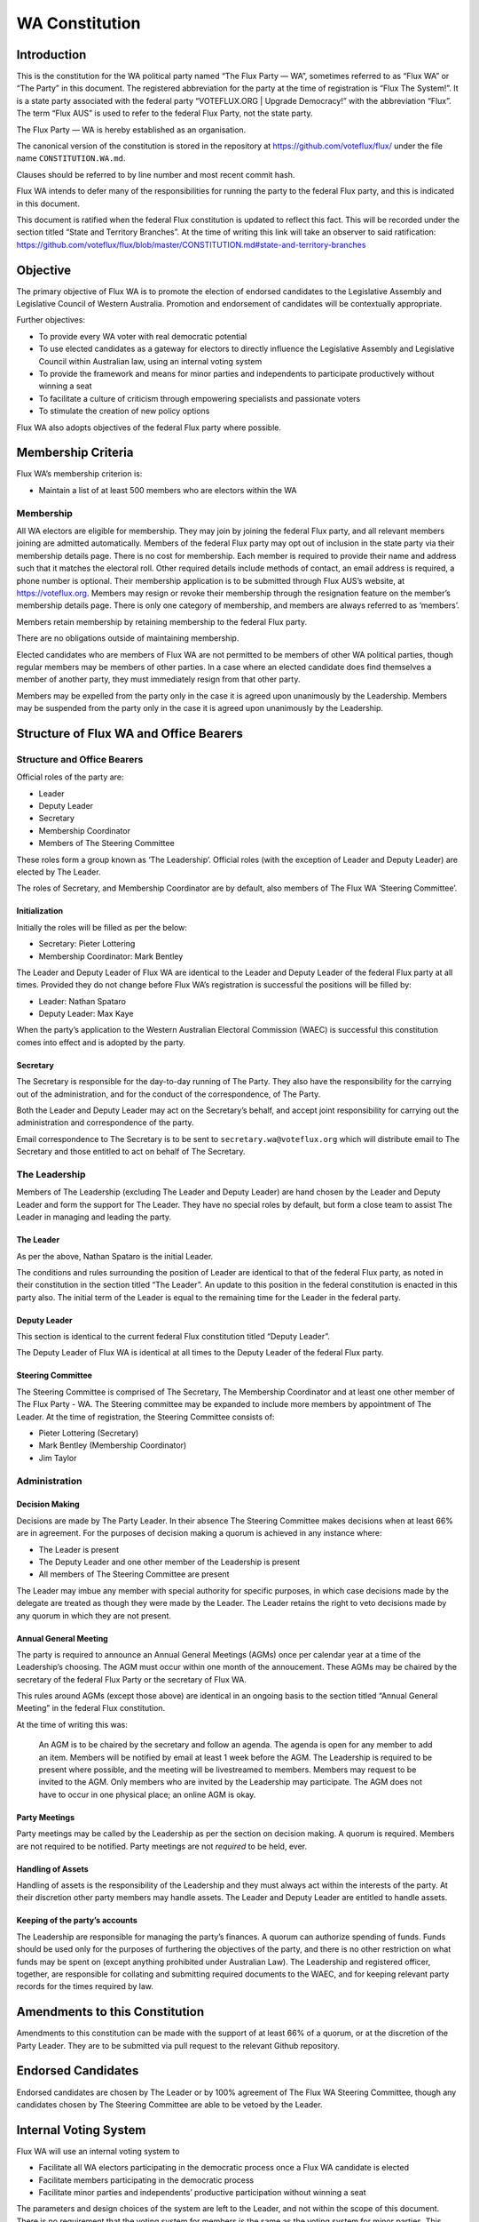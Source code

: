 WA Constitution
===============

Introduction
------------

This is the constitution for the WA political party named “The Flux
Party — WA”, sometimes referred to as “Flux WA” or “The Party” in this
document. The registered abbreviation for the party at the time of
registration is “Flux The System!”. It is a state party associated with
the federal party “VOTEFLUX.ORG \| Upgrade Democracy!” with the
abbreviation “Flux”. The term “Flux AUS” is used to refer to the federal
Flux Party, not the state party.

The Flux Party — WA is hereby established as an organisation.

The canonical version of the constitution is stored in the repository at
https://github.com/voteflux/flux/ under the file name
``CONSTITUTION.WA.md``.

Clauses should be referred to by line number and most recent commit
hash.

Flux WA intends to defer many of the responsibilities for running the
party to the federal Flux party, and this is indicated in this document.

This document is ratified when the federal Flux constitution is updated
to reflect this fact. This will be recorded under the section titled
“State and Territory Branches”. At the time of writing this link will
take an observer to said ratification:
https://github.com/voteflux/flux/blob/master/CONSTITUTION.md#state-and-territory-branches

Objective
---------

The primary objective of Flux WA is to promote the election of endorsed
candidates to the Legislative Assembly and Legislative Council of
Western Australia. Promotion and endorsement of candidates will be
contextually appropriate.

Further objectives:

-  To provide every WA voter with real democratic potential
-  To use elected candidates as a gateway for electors to directly
   influence the Legislative Assembly and Legislative Council within
   Australian law, using an internal voting system
-  To provide the framework and means for minor parties and independents
   to participate productively without winning a seat
-  To facilitate a culture of criticism through empowering specialists
   and passionate voters
-  To stimulate the creation of new policy options

Flux WA also adopts objectives of the federal Flux party where possible.

Membership Criteria
-------------------

Flux WA’s membership criterion is:

-  Maintain a list of at least 500 members who are electors within the
   WA

Membership
~~~~~~~~~~

All WA electors are eligible for membership. They may join by joining
the federal Flux party, and all relevant members joining are admitted
automatically. Members of the federal Flux party may opt out of
inclusion in the state party via their membership details page. There is
no cost for membership. Each member is required to provide their name
and address such that it matches the electoral roll. Other required
details include methods of contact, an email address is required, a
phone number is optional. Their membership application is to be
submitted through Flux AUS’s website, at https://voteflux.org. Members
may resign or revoke their membership through the resignation feature on
the member’s membership details page. There is only one category of
membership, and members are always referred to as ‘members’.

Members retain membership by retaining membership to the federal Flux
party.

There are no obligations outside of maintaining membership.

Elected candidates who are members of Flux WA are not permitted to be
members of other WA political parties, though regular members may be
members of other parties. In a case where an elected candidate does find
themselves a member of another party, they must immediately resign from
that other party.

Members may be expelled from the party only in the case it is agreed
upon unanimously by the Leadership. Members may be suspended from the
party only in the case it is agreed upon unanimously by the Leadership.

Structure of Flux WA and Office Bearers
---------------------------------------

Structure and Office Bearers
~~~~~~~~~~~~~~~~~~~~~~~~~~~~

Official roles of the party are:

-  Leader
-  Deputy Leader
-  Secretary
-  Membership Coordinator
-  Members of The Steering Committee

These roles form a group known as ‘The Leadership’. Official roles (with
the exception of Leader and Deputy Leader) are elected by The Leader.

The roles of Secretary, and Membership Coordinator are by default, also
members of The Flux WA ‘Steering Committee’.

Initialization
^^^^^^^^^^^^^^

Initially the roles will be filled as per the below:

-  Secretary: Pieter Lottering
-  Membership Coordinator: Mark Bentley

The Leader and Deputy Leader of Flux WA are identical to the Leader and
Deputy Leader of the federal Flux party at all times. Provided they do
not change before Flux WA’s registration is successful the positions
will be filled by:

-  Leader: Nathan Spataro
-  Deputy Leader: Max Kaye

When the party’s application to the Western Australian Electoral
Commission (WAEC) is successful this constitution comes into effect and
is adopted by the party.

Secretary
^^^^^^^^^

The Secretary is responsible for the day-to-day running of The Party.
They also have the responsibility for the carrying out of the
administration, and for the conduct of the correspondence, of The Party.

Both the Leader and Deputy Leader may act on the Secretary’s behalf, and
accept joint responsibility for carrying out the administration and
correspondence of the party.

Email correspondence to The Secretary is to be sent to
``secretary.wa@voteflux.org`` which will distribute email to The
Secretary and those entitled to act on behalf of The Secretary.

The Leadership
~~~~~~~~~~~~~~

Members of The Leadership (excluding The Leader and Deputy Leader) are
hand chosen by the Leader and Deputy Leader and form the support for The
Leader. They have no special roles by default, but form a close team to
assist The Leader in managing and leading the party.

The Leader
^^^^^^^^^^

As per the above, Nathan Spataro is the initial Leader.

The conditions and rules surrounding the position of Leader are
identical to that of the federal Flux party, as noted in their
constitution in the section titled “The Leader”. An update to this
position in the federal constitution is enacted in this party also. The
initial term of the Leader is equal to the remaining time for the Leader
in the federal party.

Deputy Leader
^^^^^^^^^^^^^

This section is identical to the current federal Flux constitution
titled “Deputy Leader”.

The Deputy Leader of Flux WA is identical at all times to the Deputy
Leader of the federal Flux party.

Steering Committee
^^^^^^^^^^^^^^^^^^

The Steering Committee is comprised of The Secretary, The Membership
Coordinator and at least one other member of The Flux Party - WA. The
Steering committee may be expanded to include more members by
appointment of The Leader. At the time of registration, the Steering
Committee consists of:

-  Pieter Lottering (Secretary)
-  Mark Bentley (Membership Coordinator)
-  Jim Taylor

Administration
~~~~~~~~~~~~~~

Decision Making
^^^^^^^^^^^^^^^

Decisions are made by The Party Leader. In their absence The Steering
Committee makes decisions when at least 66% are in agreement. For the
purposes of decision making a quorum is achieved in any instance where:

-  The Leader is present
-  The Deputy Leader and one other member of the Leadership is present
-  All members of The Steering Committee are present

The Leader may imbue any member with special authority for specific
purposes, in which case decisions made by the delegate are treated as
though they were made by the Leader. The Leader retains the right to
veto decisions made by any quorum in which they are not present.

Annual General Meeting
^^^^^^^^^^^^^^^^^^^^^^

The party is required to announce an Annual General Meetings (AGMs) once
per calendar year at a time of the Leadership’s choosing. The AGM must
occur within one month of the annoucement. These AGMs may be chaired by
the secretary of the federal Flux Party or the secretary of Flux WA.

This rules around AGMs (except those above) are identical in an ongoing
basis to the section titled “Annual General Meeting” in the federal Flux
constitution.

At the time of writing this was:

    An AGM is to be chaired by the secretary and follow an agenda. The
    agenda is open for any member to add an item. Members will be
    notified by email at least 1 week before the AGM. The Leadership is
    required to be present where possible, and the meeting will be
    livestreamed to members. Members may request to be invited to the
    AGM. Only members who are invited by the Leadership may participate.
    The AGM does not have to occur in one physical place; an online AGM
    is okay.

Party Meetings
^^^^^^^^^^^^^^

Party meetings may be called by the Leadership as per the section on
decision making. A quorum is required. Members are not required to be
notified. Party meetings are not *required* to be held, ever.

Handling of Assets
^^^^^^^^^^^^^^^^^^

Handling of assets is the responsibility of the Leadership and they must
always act within the interests of the party. At their discretion other
party members may handle assets. The Leader and Deputy Leader are
entitled to handle assets.

Keeping of the party’s accounts
^^^^^^^^^^^^^^^^^^^^^^^^^^^^^^^

The Leadership are responsible for managing the party’s finances. A
quorum can authorize spending of funds. Funds should be used only for
the purposes of furthering the objectives of the party, and there is no
other restriction on what funds may be spent on (except anything
prohibited under Australian Law). The Leadership and registered officer,
together, are responsible for collating and submitting required
documents to the WAEC, and for keeping relevant party records for the
times required by law.

Amendments to this Constitution
-------------------------------

Amendments to this constitution can be made with the support of at least
66% of a quorum, or at the discretion of the Party Leader. They are to
be submitted via pull request to the relevant Github repository.

Endorsed Candidates
-------------------

Endorsed candidates are chosen by The Leader or by 100% agreement of The
Flux WA Steering Committee, though any candidates chosen by The Steering
Committee are able to be vetoed by the Leader.

Internal Voting System
----------------------

Flux WA will use an internal voting system to

-  Facilitate all WA electors participating in the democratic process
   once a Flux WA candidate is elected
-  Facilitate members participating in the democratic process
-  Facilitate minor parties and independents’ productive participation
   without winning a seat

The parameters and design choices of the system are left to the Leader,
and not within the scope of this document. There is no requirement that
the voting system for members is the same as the voting system for minor
parties. This voting system may be provided by the federal Flux party’s
voting system, though in this case participation for WA specific issues
is restricted to WA electors.
